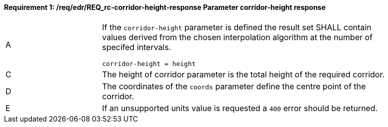 [[req_edr_corridor-height-response]]
==== *Requirement {counter:req-id}: /req/edr/REQ_rc-corridor-height-response* Parameter corridor-height response
[width="90%",cols="2,6a"]
|===
^|A|If the `corridor-height` parameter is defined the result set SHALL contain values derived from the chosen interpolation algorithm at the number of specifed intervals.


[source,java]
----
corridor-height = height 
---- 
^|C |The  height of corridor parameter is the total height of the required corridor.  
^|D |The coordinates of the `coords` parameter define the centre point of the corridor. 
^|E |If an unsupported units value is requested a `400` error should be returned. 
|===
